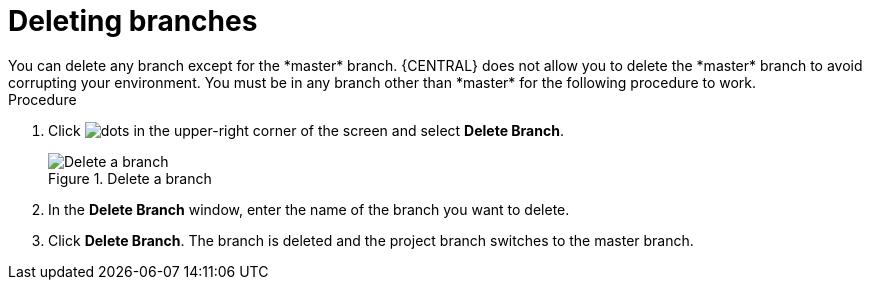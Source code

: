 [id='delete-branches-proc']

= Deleting branches
You can delete any branch except for the *master* branch. {CENTRAL} does not allow you to delete the *master* branch to avoid corrupting your environment. You must be in any branch other than *master* for the following procedure to work.

.Procedure
. Click image:project-data/dots.png[] in the upper-right corner of the screen and select *Delete Branch*.
+
.Delete a branch
image::getting-started/delete-branch.png[Delete a branch]

. In the *Delete Branch* window, enter the name of the branch you want to delete.
. Click *Delete Branch*. The branch is deleted and the project branch switches to the master branch.
